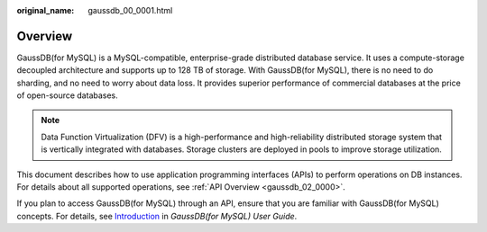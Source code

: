 :original_name: gaussdb_00_0001.html

.. _gaussdb_00_0001:

Overview
========

GaussDB(for MySQL) is a MySQL-compatible, enterprise-grade distributed database service. It uses a compute-storage decoupled architecture and supports up to 128 TB of storage. With GaussDB(for MySQL), there is no need to do sharding, and no need to worry about data loss. It provides superior performance of commercial databases at the price of open-source databases.

.. note::

   Data Function Virtualization (DFV) is a high-performance and high-reliability distributed storage system that is vertically integrated with databases. Storage clusters are deployed in pools to improve storage utilization.

This document describes how to use application programming interfaces (APIs) to perform operations on DB instances. For details about all supported operations, see :ref:`API Overview <gaussdb_02_0000>`.

If you plan to access GaussDB(for MySQL) through an API, ensure that you are familiar with GaussDB(for MySQL) concepts. For details, see `Introduction <https://docs.otc.t-systems.com/gaussdb-mysql/umn/introduction/index.html>`__ in *GaussDB(for MySQL) User Guide*.
